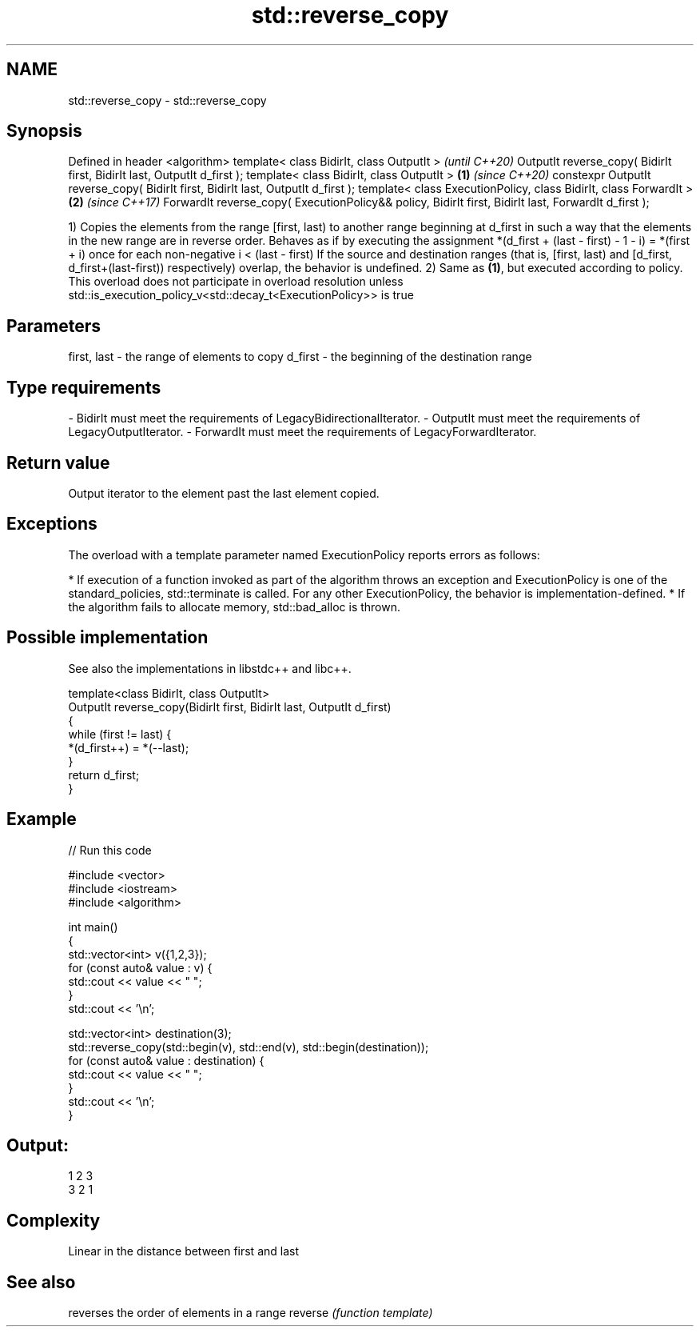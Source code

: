 .TH std::reverse_copy 3 "2020.03.24" "http://cppreference.com" "C++ Standard Libary"
.SH NAME
std::reverse_copy \- std::reverse_copy

.SH Synopsis

Defined in header <algorithm>
template< class BidirIt, class OutputIt >                                                                   \fI(until C++20)\fP
OutputIt reverse_copy( BidirIt first, BidirIt last, OutputIt d_first );
template< class BidirIt, class OutputIt >                                                           \fB(1)\fP     \fI(since C++20)\fP
constexpr OutputIt reverse_copy( BidirIt first, BidirIt last, OutputIt d_first );
template< class ExecutionPolicy, class BidirIt, class ForwardIt >                                       \fB(2)\fP \fI(since C++17)\fP
ForwardIt reverse_copy( ExecutionPolicy&& policy, BidirIt first, BidirIt last, ForwardIt d_first );

1) Copies the elements from the range [first, last) to another range beginning at d_first in such a way that the elements in the new range are in reverse order.
Behaves as if by executing the assignment *(d_first + (last - first) - 1 - i) = *(first + i) once for each non-negative i < (last - first)
If the source and destination ranges (that is, [first, last) and [d_first, d_first+(last-first)) respectively) overlap, the behavior is undefined.
2) Same as \fB(1)\fP, but executed according to policy. This overload does not participate in overload resolution unless std::is_execution_policy_v<std::decay_t<ExecutionPolicy>> is true

.SH Parameters


first, last - the range of elements to copy
d_first     - the beginning of the destination range
.SH Type requirements
-
BidirIt must meet the requirements of LegacyBidirectionalIterator.
-
OutputIt must meet the requirements of LegacyOutputIterator.
-
ForwardIt must meet the requirements of LegacyForwardIterator.


.SH Return value

Output iterator to the element past the last element copied.

.SH Exceptions

The overload with a template parameter named ExecutionPolicy reports errors as follows:

* If execution of a function invoked as part of the algorithm throws an exception and ExecutionPolicy is one of the standard_policies, std::terminate is called. For any other ExecutionPolicy, the behavior is implementation-defined.
* If the algorithm fails to allocate memory, std::bad_alloc is thrown.


.SH Possible implementation

See also the implementations in libstdc++ and libc++.


  template<class BidirIt, class OutputIt>
  OutputIt reverse_copy(BidirIt first, BidirIt last, OutputIt d_first)
  {
      while (first != last) {
          *(d_first++) = *(--last);
      }
      return d_first;
  }



.SH Example


// Run this code

  #include <vector>
  #include <iostream>
  #include <algorithm>

  int main()
  {
      std::vector<int> v({1,2,3});
      for (const auto& value : v) {
          std::cout << value << " ";
      }
      std::cout << '\\n';

      std::vector<int> destination(3);
      std::reverse_copy(std::begin(v), std::end(v), std::begin(destination));
      for (const auto& value : destination) {
          std::cout << value << " ";
      }
      std::cout << '\\n';
  }

.SH Output:

  1 2 3
  3 2 1


.SH Complexity

Linear in the distance between first and last

.SH See also


        reverses the order of elements in a range
reverse \fI(function template)\fP




